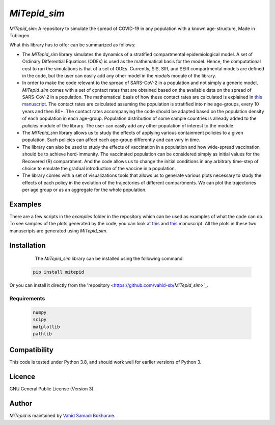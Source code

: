`MiTepid_sim`
===========

.. image:: https://img.shields.io/pypi/v/mitepid.svg
    :target: https://pypi.python.org/pypi/mitepid
    :alt: Latest PyPI version
.. image:: https://img.shields.io/badge/License-GPLv3-blue.svg
   :target: https://www.gnu.org/licenses/gpl-3.0


`MiTepid_sim`: A repository to simulate the spread of COVID-19 in any population with a known age-structure, Made in Tübingen.

What this library has to offer can be summarized as follows:

* The `MiTepid_sim` library simulates the dynamics of a stratified compartmental epidemiological model. A set of Ordinary Differential Equations (ODEs) is used as the mathematical basis for the model. Hence, the computational cost to run the simulations is that of a set of ODEs. Currently, SIS, SIR, and SEIR compartmental models are defined in the code, but the user can easily add any other model in the `models` module of the library.


* In order to make the code relevant to the spread of SARS-CoV-2 in a population and not simply a generic model,  `MiTepid_sim` comes with a set of contact rates that are obtained based on the available data on the spread of SARS-CoV-2 in a population. The mathematical basis of how these contact rates are calculated is explained in `this manuscript <https://people.tuebingen.mpg.de/vbokharaie/pdf_files/SARS_CoV_2_Containment_Vaccination_Modelling_submitted.pdf>`_. The contact rates are calculated assuming the population is stratified into nine age-groups, every 10 years and then 80+. The contact rates accompanying the code should be adapted based on the population density of each population in each age-group. Population distribution of some sample countries is already added to the `policies` module of the library. The user can easily add any other population of interest to the module.

* The `MiTepid_sim` library allows us to study the effects of applying various containment policies to a given population. Such policies can affect each age-group differently and can vary in time.

* The library can also be used to study the effects of vaccination in a population and how wide-spread vaccination should be to achieve herd-immunity. The vaccinated population can be considered simply as initial values for the Recovered (R) compartment. And the code allows us to change the initial conditions in any arbitrary time-step of choice to emulate the gradual introduction of the vaccine in a population.

* The library comes with a set of visualizations tools that allows us to generate various plots necessary to study the effects of each policy in the evolution of the trajectories of different compartments. We can plot the trajectories per age group or as an aggregate for the whole population.

Examples
--------

There are a few scripts in the `examples` folder in the repository which can be used as examples of what the code can do. To see samples of the plots generated by the code, you can look at `this <https://people.tuebingen.mpg.de/vbokharaie/pdf_files/SARS_CoV_2_Containment_Vaccination_Modelling_submitted.pdf>`_ and `this <http://people.tuebingen.mpg.de/vbokharaie/pdf_files/Quantifying_COVID19_Containment_Policies.pdf>`_ manuscript. All the plots in these two manuscripts are generated using `MiTepid_sim`.

Installation
------------
  The `MiTepid_sim` library can be installed using the following command:

 .. code-block:: bash

    pip install mitepid

Or you can install it directly from the 'repository <https://github.com/vahid-sb/`MiTepid_sim`>`_.

Requirements
^^^^^^^^^^^^

 .. code-block:: python

    numpy
    scipy
    matplotlib
    pathlib


Compatibility
-------------

This code is tested under Python 3.8, and should work well for earlier versions of Python 3.

Licence
-------
GNU General Public License (Version 3).


Author
-------

`MiTepid` is maintained by `Vahid Samadi Bokharaie <vahid.bokharaie@protonmail.com>`_.
